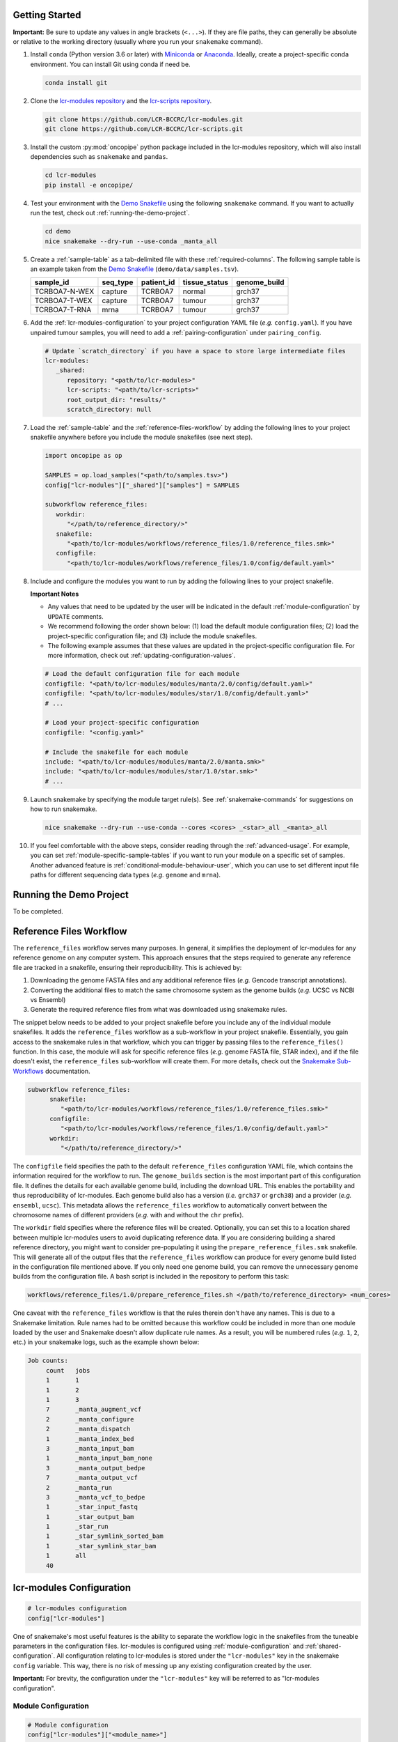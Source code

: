 .. _getting-started-user:

Getting Started
===============

.. Links (begin)

.. _Demo Snakefile: https://github.com/LCR-BCCRC/lcr-modules/blob/master/demo/snakefile

.. _Demo Configuration: https://github.com/LCR-BCCRC/lcr-modules/blob/master/demo/config.yaml

.. _Miniconda: https://docs.conda.io/en/latest/miniconda.html

.. _Anaconda: https://docs.anaconda.com/anaconda/install/

.. _lcr-modules repository: https://github.com/LCR-BCCRC/lcr-modules

.. _lcr-scripts repository: https://github.com/LCR-BCCRC/lcr-scripts

.. _Test Data: https://www.bcgsc.ca/downloads/lcr-modules/test_data/

.. _Snakemake Validation: https://snakemake.readthedocs.io/en/stable/snakefiles/configuration.html?highlight=schema#validation

.. _pandas DataFrame: https://pandas.pydata.org/pandas-docs/stable/reference/api/pandas.DataFrame.html

.. _pandas: https://pandas.pydata.org/docs/index.html

.. _Snakemake Sub-Workflows: https://snakemake.readthedocs.io/en/stable/snakefiles/modularization.html#sub-workflows

.. _Input File Functions: https://snakemake.readthedocs.io/en/stable/snakefiles/rules.html#input-functions-and-unpack

.. _Parameter Functions: https://snakemake.readthedocs.io/en/stable/snakefiles/rules.html#non-file-parameters-for-rules

.. _Snakemake update_config() Function: https://snakemake.readthedocs.io/en/stable/api_reference/snakemake_utils.html#snakemake.utils.update_config

.. Links (end)

**Important:** Be sure to update any values in angle brackets (``<...>``). If they are file paths, they can generally be absolute or relative to the working directory (usually where you run your ``snakemake`` command). 

1. Install ``conda`` (Python version 3.6 or later) with Miniconda_ or Anaconda_. Ideally, create a project-specific conda environment. You can install Git using conda if need be.

   .. code:: bash

      conda install git

2. Clone the `lcr-modules repository`_ and the `lcr-scripts repository`_.

   .. code:: bash

      git clone https://github.com/LCR-BCCRC/lcr-modules.git
      git clone https://github.com/LCR-BCCRC/lcr-scripts.git

3. Install the custom :py:mod:`oncopipe` python package included in the lcr-modules repository, which will also install dependencies such as ``snakemake`` and ``pandas``.

   .. code:: bash

      cd lcr-modules
      pip install -e oncopipe/

4. Test your environment with the `Demo Snakefile`_ using the following ``snakemake`` command. If you want to actually run the test, check out :ref:`running-the-demo-project`.

   .. code:: bash

      cd demo
      nice snakemake --dry-run --use-conda _manta_all

5. Create a :ref:`sample-table` as a tab-delimited file with these :ref:`required-columns`. The following sample table is an example taken from the `Demo Snakefile`_ (``demo/data/samples.tsv``).

   +---------------+----------+------------+---------------+--------------+
   | sample_id     | seq_type | patient_id | tissue_status | genome_build |
   +===============+==========+============+===============+==============+
   | TCRBOA7-N-WEX | capture  | TCRBOA7    | normal        | grch37       |
   +---------------+----------+------------+---------------+--------------+
   | TCRBOA7-T-WEX | capture  | TCRBOA7    | tumour        | grch37       |
   +---------------+----------+------------+---------------+--------------+
   | TCRBOA7-T-RNA | mrna     | TCRBOA7    | tumour        | grch37       |
   +---------------+----------+------------+---------------+--------------+

6. Add the :ref:`lcr-modules-configuration` to your project configuration YAML file (*e.g.* ``config.yaml``). If you have unpaired tumour samples, you will need to add a :ref:`pairing-configuration` under ``pairing_config``.

   .. code:: yaml

      # Update `scratch_directory` if you have a space to store large intermediate files
      lcr-modules:
         _shared:
            repository: "<path/to/lcr-modules>"
            lcr-scripts: "<path/to/lcr-scripts>"
            root_output_dir: "results/"
            scratch_directory: null

7. Load the :ref:`sample-table` and the :ref:`reference-files-workflow` by adding the following lines to your project snakefile anywhere before you include the module snakefiles (see next step). 

   .. code:: python

      import oncopipe as op

      SAMPLES = op.load_samples("<path/to/samples.tsv>")
      config["lcr-modules"]["_shared"]["samples"] = SAMPLES

      subworkflow reference_files:
         workdir:
            "</path/to/reference_directory/>"
         snakefile:
            "<path/to/lcr-modules/workflows/reference_files/1.0/reference_files.smk>"
         configfile:
            "<path/to/lcr-modules/workflows/reference_files/1.0/config/default.yaml>"

8. Include and configure the modules you want to run by adding the following lines to your project snakefile. 

   **Important Notes** 
   
   - Any values that need to be updated by the user will be indicated in the default :ref:`module-configuration` by ``UPDATE`` comments. 

   - We recommend following the order shown below: (1) load the default module configuration files; (2) load the project-specific configuration file; and (3) include the module snakefiles. 
   
   - The following example assumes that these values are updated in the project-specific configuration file. For more information, check out :ref:`updating-configuration-values`.

   .. code:: python

      # Load the default configuration file for each module
      configfile: "<path/to/lcr-modules/modules/manta/2.0/config/default.yaml>"
      configfile: "<path/to/lcr-modules/modules/star/1.0/config/default.yaml>"
      # ...

      # Load your project-specific configuration
      configfile: "<config.yaml>"

      # Include the snakefile for each module
      include: "<path/to/lcr-modules/modules/manta/2.0/manta.smk>"
      include: "<path/to/lcr-modules/modules/star/1.0/star.smk>"
      # ...

9. Launch snakemake by specifying the module target rule(s). See :ref:`snakemake-commands` for suggestions on how to run snakemake.

   .. code:: bash

      nice snakemake --dry-run --use-conda --cores <cores> _<star>_all _<manta>_all

10. If you feel comfortable with the above steps, consider reading through the :ref:`advanced-usage`. For example, you can set :ref:`module-specific-sample-tables` if you want to run your module on a specific set of samples. Another advanced feature is :ref:`conditional-module-behaviour-user`, which you can use to set different input file paths for different sequencing data types (*e.g.* ``genome`` and ``mrna``).

.. _running-the-demo-project:

Running the Demo Project
========================

To be completed.

.. Update scratch_directory or symlink
   You can omit the ``--dry-run`` option if you first replace the placeholders in ``demo/data/`` with the actual `Test Data`_.

.. _reference-files-workflow:

Reference Files Workflow
========================

The ``reference_files`` workflow serves many purposes. In general, it simplifies the deployment of lcr-modules for any reference genome on any computer system. This approach ensures that the steps required to generate any reference file are tracked in a snakefile, ensuring their reproducibility. This is achieved by:

1. Downloading the genome FASTA files and any additional reference files (*e.g.* Gencode transcript annotations). 

2. Converting the additional files to match the same chromosome system as the genome builds (*e.g.* UCSC vs NCBI vs Ensembl)

3. Generate the required reference files from what was downloaded using snakemake rules. 

The snippet below needs to be added to your project snakefile before you include any of the individual module snakefiles. It adds the ``reference_files`` workflow as a sub-workflow in your project snakefile. Essentially, you gain access to the snakemake rules in that workflow, which you can trigger by passing files to the ``reference_files()`` function. In this case, the module will ask for specific reference files (*e.g.* genome FASTA file, STAR index), and if the file doesn't exist, the ``reference_files`` sub-workflow will create them. For more details, check out the `Snakemake Sub-Workflows`_ documentation. 

.. code:: python

   subworkflow reference_files:
         snakefile:
            "<path/to/lcr-modules/workflows/reference_files/1.0/reference_files.smk>"
         configfile:
            "<path/to/lcr-modules/workflows/reference_files/1.0/config/default.yaml>"
         workdir:
            "</path/to/reference_directory/>"

The ``configfile`` field specifies the path to the default ``reference_files`` configuration YAML file, which contains the information required for the workflow to run. The ``genome_builds`` section is the most important part of this configuration file. It defines the details for each available genome build, including the download URL. This enables the portability and thus reproducibility of lcr-modules. Each genome build also has a version (*i.e.* ``grch37`` or ``grch38``) and a provider (*e.g.* ``ensembl``, ``ucsc``). This metadata allows the ``reference_files`` workflow to automatically convert between the chromosome names of different providers (*e.g.* with and without the ``chr`` prefix). 

The ``workdir`` field specifies where the reference files will be created. Optionally, you can set this to a location shared between multiple lcr-modules users to avoid duplicating reference data. If you are considering building a shared reference directory, you might want to consider pre-populating it using the ``prepare_reference_files.smk`` snakefile. This will generate all of the output files that the ``reference_files`` workflow can produce for every genome build listed in the configuration file mentioned above. If you only need one genome build, you can remove the unnecessary genome builds from the configuration file. A bash script is included in the repository to perform this task:

.. code:: bash

   workflows/reference_files/1.0/prepare_reference_files.sh </path/to/reference_directory> <num_cores>

One caveat with the ``reference_files`` workflow is that the rules therein don't have any names. This is due to a Snakemake limitation. Rule names had to be omitted because this workflow could be included in more than one module loaded by the user and Snakemake doesn't allow duplicate rule names. As a result, you will be numbered rules (*e.g.* ``1``, ``2``, etc.) in your snakemake logs, such as the example shown below:

.. code::

   Job counts:
	count	jobs
	1	1
	1	2
	1	3
	7	_manta_augment_vcf
	2	_manta_configure
	2	_manta_dispatch
	1	_manta_index_bed
	3	_manta_input_bam
	1	_manta_input_bam_none
	3	_manta_output_bedpe
	7	_manta_output_vcf
	2	_manta_run
	3	_manta_vcf_to_bedpe
	1	_star_input_fastq
	1	_star_output_bam
	1	_star_run
	1	_star_symlink_sorted_bam
	1	_star_symlink_star_bam
	1	all
	40

.. _lcr-modules-configuration:

lcr-modules Configuration
=========================

.. code:: python

   # lcr-modules configuration
   config["lcr-modules"]

One of snakemake's most useful features is the ability to separate the workflow logic in the snakefiles from the tuneable parameters in the configuration files. lcr-modules is configured using :ref:`module-configuration` and :ref:`shared-configuration`. All configuration relating to lcr-modules is stored under the ``"lcr-modules"`` key in the snakemake ``config`` variable. This way, there is no risk of messing up any existing configuration created by the user.

**Important:** For brevity, the configuration under the ``"lcr-modules"`` key will be referred to as "lcr-modules configuration".

.. _module-configuration:

Module Configuration
--------------------

.. code:: python

   # Module configuration
   config["lcr-modules"]["<module_name>"]

Each module in the `lcr-modules repository`_ comes bundled with a default configuration to get users started. This module configuration is stored in the ``config/default.yaml`` YAML file in module subdirectory. These YAML files load the module configuration under module name in the lcr-modules configuration. You can see this in the excerpt below, which is taken from the ``manta`` module:

.. code:: yaml

   lcr-modules:
      manta:
         inputs:
            # Available wildcards: {seq_type} {genome_build} {sample_id}
            sample_bam: null  # UPDATE
            sample_bai: null  # UPDATE
            augment_manta_vcf: "{SCRIPTSDIR}/augment_manta_vcf/1.0/augment_manta_vcf.py"
         # ...

The intent behind these module configuration files is that any field can be (and often should be) updated by the user. In fact, some fields **must** be updated before the module can be run. These are indicated by ``UPDATE`` comments in the default configuration file. In the above excerpt, the two input files ``sample_bam`` and ``sample_bai`` are set to ``null`` and labelled with ``UPDATE`` comments, indicating that these must be updated by the user.

**Important:** Before running any module, you must search for any ``UPDATE`` comments in the default configuration file. See :ref:`updating-configuration-values` for different approaches on how to override the default configuration for each module.

.. _pairing-configuration:

Pairing Configuration
~~~~~~~~~~~~~~~~~~~~~

Each module has a pairing configuration (``pairing_config``) in their default configuration file. This ``pairing_config`` dictates which sequencing data types (``seq_type``) are supported by the module, whether the module runs in paired or unpaired mode for each ``seq_type``, and if so, how it performs these analyses for each ``seq_type``. This information is ultimately used by the :py:func:`oncopipe.generate_runs_for_patient` function when producing (or not) tumour-normal pairs.

The user doesn't need to worry about the ``pairing_config`` unless they have unpaired tumour samples or they wish to configure modules for new sequencing data types (``seq_type``). If they have unpaired tumours, for each ``seq_type``, they need to specify which normal sample to use for paired analyses where an unmatched normal sample will be used instead of a matched normal sample. This is done by providing values for ``unmatched_normal_id``, as demonstrated in the :ref:`within-the-configuration-file` section. 

Pairing Configuration Options
^^^^^^^^^^^^^^^^^^^^^^^^^^^^^

Here's a brief description of each of the options that go into a ``pairing_config``. Here, the term "unpaired tumour" refers to tumours that lack a matched normal sample with the same ``seq_type``.

``run_paired_tumours``: Possible values are ``True`` or ``False``. This option determines whether to run paired tumours. Setting this to ``False`` is useful for naturally unpaired or tumour-only analyses (*e.g.* for RNA-seq), which is normally done while setting ``run_paired_tumours_as_unpaired`` to True in case there are any paired tumours.

``run_unpaired_tumours_with``: Possible values are ``None``, ``"unmatched_normal"``, or ``"no_normal"``. This option determines what to pair with unpaired tumours. Specifying ``None`` means that unpaired tumours will be skipped for the given module. This option cannot be set to ``None`` if ``run_paired_tumours_as_unpaired`` is ``True``. Specifying ``"unmatched_normal"`` means that unpaired tumours will be run by being paired with the unmatched normal sample given by ``unmatched_normal_id`` (see below). Specifying ``"no_normal"`` means that unpaired tumours will be run without a normal sample. Note that modules need to be specifically configured to be run in paired and/or unpaired mode, since the commands of the underlying tools probably need to be tailored accordingly.

``unmatched_normal_id``: This option must be set to a sample identifier (``sample_id``) that exists in the :ref:`sample-table`. This option determines which normal sample will be used with unpaired tumours when ``run_unpaired_tumours_with`` is set to ``'unmatched_normal'``. This is only required if you have unpaired tumour samples, even if ``run_unpaired_tumours_with`` is set to ``'unmatched_normal'``. 

``run_paired_tumours_as_unpaired``: Possible values are ``True`` or ``False``. This option determines whether paired tumours should be run as unpaired (*i.e.* separate from their matched normal sample). This is useful for benchmarking purposes or preventing unwanted paired analyses (*e.g.* in RNA-seq analyses intended to be tumour-only).

Example Pairing Configuration
^^^^^^^^^^^^^^^^^^^^^^^^^^^^^

This ``pairing_config`` was taken from the ``manta`` module. As you can see, the module can handle ``genome``, ``capture``, and ``mrna`` data. It treats ``genome`` and ``capture`` data the same way, namely by allowing unpaired tumours to be analyzed using unmatched normals (as opposed to a truly unpaired analysis without a normal sample). Also, paired tumours are not unnecessarily run as unpaired. In contrast, ``mrna`` data is run specifically in an unpaired fashion without a normal sample because tumour RNA-seq alignments generally do not have matched normal RNA-seq data. 

.. code:: yaml

   # Taken from lcr-modules/modules/manta/2.0/config/default.yaml
   pairing_config:
      genome:
         run_paired_tumours: True
         run_unpaired_tumours_with: "unmatched_normal"
         run_paired_tumours_as_unpaired: False
      capture:
         run_paired_tumours: True
         run_unpaired_tumours_with: "unmatched_normal"
         run_paired_tumours_as_unpaired: False
      mrna:
         run_paired_tumours: False
         run_unpaired_tumours_with: "no_normal"
         run_paired_tumours_as_unpaired: True

.. _updating-configuration-values:

Updating Configuration Values
~~~~~~~~~~~~~~~~~~~~~~~~~~~~~

.. _within-the-configuration-file:

Within a Configuration File
^^^^^^^^^^^^^^^^^^^^^^^^^^^

If you followed the :ref:`getting-started-user` instructions, you should have a section in your project configuration file for ``lcr-modules`` (with at least the ``_shared`` sub-section). One approach to updating configuration values is to add to this section. **Important:** One requirement for this to work is that you need to load your project configuration file **after** the default module configuration files. Again, if you followed the :ref:`getting-started-user` instructions, this should already be the case. 

By the way, there is nothing forcing you to store your project-specific configuration in the same file as the lcr-modules configuration. You can easily have a ``project.yaml`` file loaded near the beginning of your snakefile and a ``lcr-modules.yaml`` file loaded as described in the :ref:`getting-started-user` instructions.

One of the main limitations of this approach is that you are restricted to value types that can be encoded in YAML format. For the most part, this means numbers, strings and booleans organized into lists or dictionaries. In other words, this precludes the use of functions as values, such as `Input File Functions`_. If you need to specify functions, you will have to update configuration values :ref:`within-the-snakefile`, or use a hybrid approach.

The example YAML file below is taken from the `Demo Configuration`_. You can see that it includes a :ref:`pairing-configuration` (``pairing_config``) under ``_shared`` to indicate which normal samples to use for unpaired tumours for paired analyses. It also updates a number of configuration values for the ``star`` and ``manta`` modules. All of these fields were labelled with an ``UPDATE`` comment in the modules' respective default configuration file. The only exception is the ``scratch_subdirectories`` field for the ``star`` module, which was updated here to include the ``"mark_dups"`` subdirectory such that the final BAM files from the module are also stored in the scratch directory.

.. code:: yaml

   # Taken from lcr-modules/demo/config.yaml
   lcr-modules:

      _shared:
         lcr-modules: "../"
         lcr-scripts: "../../lcr-scripts"
         root_output_dir: "results/"
         scratch_directory: "scratch/"
         pairing_config:
            capture:
                  unmatched_normal_id: "TCRBOA7-N-WEX"

      star:
         inputs:
            sample_fastq_1: "data/{sample_id}.read1.fastq.gz"
            sample_fastq_2: "data/{sample_id}.read2.fastq.gz"
         reference_params:
            star_overhang: "99"
         scratch_subdirectories: ["star", "sort_bam", "mark_dups"]

      manta:
         inputs:
            sample_bam: "data/{sample_id}.bam"
            sample_bai: "data/{sample_id}.bam.bai"

.. _within-the-snakefile:

Within the Snakefile
^^^^^^^^^^^^^^^^^^^^

You can always update configurations values within the snakefile **after** the default configuration files have been loaded. The advantage of this approach is that you can update the value to anything that Python allows, including functions. This is incredibly powerful in snakemake thanks to `Input File Functions`_ and `Parameter Functions`_. Also, :py:mod:`oncopipe` includes some useful functions that make use of these snakemake features (*e.g.* :ref:`conditional-module-behaviour-user`).

The main drawback of this approach is that it can be rather verbose, not very elegant, and as a result, not as readable. For instance, the equivalent of the above YAML file using this approach would look like this:

.. code:: python

   config["lcr-modules"]["_shared"]["pairing_config"] = {
      "capture": {
         "unmatched_normal_id": "TCRBOA7-N-WEX"
      }
   }

   config["lcr-modules"]["star"]["inputs"]["sample_fastq_1"] = "data/{sample_id}.read1.fastq.gz"
   config["lcr-modules"]["star"]["inputs"]["sample_fastq_2"] = "data/{sample_id}.read2.fastq.gz"
   config["lcr-modules"]["star"]["reference_params"]["star_overhang"] = "99"
   config["lcr-modules"]["star"]["scratch_subdirectories"] = ["star", "sort_bam", "mark_dups"]

   config["lcr-modules"]["manta"]["inputs"]["sample_bam"] = "data/{sample_id}.bam"
   config["lcr-modules"]["manta"]["inputs"]["sample_bai"] = "data/{sample_id}.bam.bai"

Alternatively, some of the redundancy can be avoided by using the `Snakemake update_config() Function`_, as follows. However, this alternative approach isn't much better. It takes up as many (if not more) lines, especially if you format the code to be readable.

.. code:: python

   import snakemake as smk

   smk.utils.update_config(config["lcr-modules"]["_shared"], {
      "pairing_config": {
         "capture": {
            "unmatched_normal_id": "TCRBOA7-N-WEX"
         }
      }
   })

   smk.utils.update_config(config["lcr-modules"]["star"], {
      "inputs": {
         "sample_fastq_1": "data/{sample_id}.read1.fastq.gz",
         "sample_fastq_2": "data/{sample_id}.read2.fastq.gz"
      },
      "reference_params": {"star_overhang": "99"},
      "scratch_subdirectories": ["star", "sort_bam", "mark_dups"]
   })

   smk.utils.update_config(config["lcr-modules"]["star"], {
      "inputs": {
         "sample_bam": "data/{sample_id}.bam",
         "sample_bai": "data/{sample_id}.bam.bai"
      }
   })

If you want a simpler syntax, you can consider using the :ref:`convenience-set-functions`. That said, a good compromise might be to store as much of these configuration updates :ref:`within-the-configuration-file` (*i.e.* anything that isn't a function), and you can update values with functions :ref:`within-the-snakefile`.

.. _shared-configuration:

Shared Configuration
---------------------

.. code:: python

   # Shared configuration
   config["lcr-modules"]["_shared"]

One of the components of the :ref:`lcr-modules-configuration` is the shared configuration. As the name implies, the purpose of this shared configuration is to provide some common and relevant information to all modules. To avoid clashing with module names, this configuration is stored under the ``'_shared'`` key. (:ref:`faq-underscore`) 

**Important:** The configuration of each module is "merged" with the shared configuration, and when there are conflicts, the module configuration takes precedence. In other words, everything under ``'_shared'`` is used as default values when configuring each module unless the :ref:`module-configuration` already has a value, which will override the shared value. To demonstrate this point, consider the following shared configuration and the module configuration before merging. Once they have been merged, you can see that ``key2`` now appears in the module configuration using the value from the shared configuration, whereas the value for ``key1`` didn't change.

.. code:: yaml

   # Shared configuration
   _shared:
      key1: "a"
      key2: "b"
   
   # Module configuration (before merging)
   module_x:
      key1: "x"
      key3: "z"
   
   # Module configuration (after merging)
   module_x:
      key1: "x"
      key2: "b"
      key3: "z"

Two examples:

- ``unmatched_normal_id``

- The sample table.

Required Shared Configuration Fields
~~~~~~~~~~~~~~~~~~~~~~~~~~~~~~~~~~~~

You will need to specify a value for ``repository`` and ``root_output_dir``. If you have unpaired tumour samples, you will probably need to list the IDs for the samples to be used as unmatched normal samples in paired analyses under ``pairing_config``. See the example project configuration below for the required format.


``repository``
^^^^^^^^^^^^^^

File path for the cloned ``lcr-modules`` repository relative to your project snakefile. **This parameter is required.**

``lcr-scripts``
^^^^^^^^^^^^^^^

File path for the cloned ``lcr-scripts`` repository relative to your project snakefile. **This parameter is required.**

``root_output_dir``
^^^^^^^^^^^^^^^^^^^

Directory where all of the module output subdirectories will be created (*e.g.* ``results/manta-1.0/``). Technically, this shared parameter is optional and will default to ``'results/'``. I include it because I expect most users will want to customize this parameter.

``scratch_directory``
^^^^^^^^^^^^^^^^^^^^^

Directory where large temporary files can be written without worry of running out of space or clogging snapshots/backups. If set to ``null``, the files will be output locally.

``pairing_config``
^^^^^^^^^^^^^^^^^^

Optional unless you have unpaired tumours, in which case you need to specify which samples to use as unmatched normal samples for each ``seq_type`` under ``unmatched_normal_id``. See below for the required format.

.. _default-configuration-values:

Default Configuration Values
~~~~~~~~~~~~~~~~~~~~~~~~~~~~

To be completed.

.. _sample-table:

Sample Table
============

+---------------+----------+------------+---------------+--------------+
| sample_id     | seq_type | patient_id | tissue_status | genome_build |
+===============+==========+============+===============+==============+
| TCRBOA7-N-WEX | capture  | TCRBOA7    | normal        | grch37       |
+---------------+----------+------------+---------------+--------------+
| TCRBOA7-T-WEX | capture  | TCRBOA7    | tumour        | grch37       |
+---------------+----------+------------+---------------+--------------+
| TCRBOA7-T-RNA | mrna     | TCRBOA7    | tumour        | grch37       |
+---------------+----------+------------+---------------+--------------+

One of the requirements for using lcr-modules is a sample table. This format was selected for its flexibility. Each sample can be annotated with any amount of metadata, but for the purposes of lcr-modules, there are only a few :ref:`required-columns`. These columns allow the modules to understand the relationship between the samples, especially for tumour-normal pairing. 

These requirements are encoded in schemas, which are stored and versioned in ``schemas/``. These schemas are used in conjunction with `Snakemake Validation`_. If the sample table doesn't confirm to a schemas that is required by a module, the user will given an informative error message. For example, the list of :ref:`required-columns` below is encoded in the ``base-1.0.yaml`` schema (located in ``schemas/base/``). The list of schemas will grow as modules are added with specific metadata requirements (*e.g.* strandedness of an RNA-seq library for expression quantification). 

The only format requirement for the sample table is that it is a `pandas DataFrame`_ (*i.e.* ``pandas.DataFrame``). Hence, the format of the file on disk doesn't matter. If you wish to use the :py:func:`oncopipe.load_samples` convenience function, note that it defaults to parsing tab-delimited files, but this can be overriden using the ``sep`` argument. The advantage of using :py:func:`oncopipe.load_samples` is that it offers a straightforward method for renaming your columns to comply with the schema(s). See :ref:`renaming-columns` for examples. 

Entity–Relationship Model
-------------------------

Before describing the required columns, it is useful to consider the entities related to each sample, namely ``patient``, ``biopsy``, ``sample``, ``library``, ``dataset``, and ``alignment``. These entities relate to one another in the following ways:

   **Relationships between entities:** Each patient has one or more biopsies (*e.g.* a tumour biopsy and a blood draw; tumour FF and FFPE biopsies). Each biopsy has one or more nucleic acid samples (*e.g.* DNA and RNA). Each sample has one or more sequencing libraries constructed from its nucleic acid samples (*e.g.* whole genome and RNA sequencing libraries for a tumour FF sample). Each sequenced library produces a a set of sequencing reads (*i.e.* a dataset) with one or more alignments (*e.g.* an hg19 and hg38 alignments), although there is generally a “canonical” alignment if more than one exists and thus a one-to-one relationship between datasets and alignments.

While the term "sample" generally refers to nucleic acid samples, lcr-modules uses the term to refer to the units of data that serve as input for the module, *i.e.* usually sequencing data in the form of FASTQ or BAM files. In most projects, there is a simple one-to-one relationship between these files and nucleic acid samples. In more complex projects where nucleic acid samples have more than one data file, the sample IDs will need to incorporate information to prevent duplicates.

.. _required-columns:

Required Columns
----------------

Check out the :ref:`renaming-columns` section if your sample table has some of the required columns under different names. It also features a demonstration of the :py:func:`oncopipe.load_samples` convenience function you can use to load your TSV/CSV sample table. The :ref:`adding-columns` section is useful if you lack some of the required columns or can derive them from existing columns.

``seq_type`` – Sequencing data type
~~~~~~~~~~~~~~~~~~~~~~~~~~~~~~~~~~~

The most common values for this column are ``genome`` (whole genome sequencing), ``mrna`` (RNA sequencing), ``capture`` (hybridization-capture or exome sequencing), and ``mirna`` (miRNA sequencing). While ``lcr-modules`` can handle any value for ``seq_type``, the modules are pre-configured for these common values. New values for ``seq_type`` will need to be added to the :ref:`pairing-configuration` of each module. If the pairing configuration would be same across multiple modules, it might be easier to set it under the ``_shared`` key in your :ref:`lcr-modules-configuration`.

``sample_id`` – Sample identifiers
~~~~~~~~~~~~~~~~~~~~~~~~~~~~~~~~~~

Every ``seq_type`` and ``sample_id`` pair must be unique. In other words, if a tumour sample was sequenced using different technologies (*e.g.* whole genome and RNA sequencing), you can use the same sample ID since eachdata file will have a different ``seq_type`` (*e.g.* ``genome`` and ``mrna``, respectively). On the other hand, if you have been naming your samples based on patient ID and you have tumour-normal pairs, you will need to differentiate their sample IDs (*e.g.* with "T" and "N" suffixes). Similarly, if the same tumour sample has both FF and FFPE data files, you will also need to differentiate their sample IDs (*e.g.* with "FF" and "FFPE" suffixes). 

``tissue_status`` – Tumour or normal
~~~~~~~~~~~~~~~~~~~~~~~~~~~~~~~~~~~~

This column classifies the samples as either ``tumour`` (or ``tumor``) and ``normal``. This information is required for tumour-normal paired analyses such as somatic variant calling. If you lack a matched normal samples, most modules support being run with an unmatched normal sample with the obvious caveats that the results will not be as clean. Check out :ref:`pairing-configuration` for more information on how to achieve this.

``patient_id`` – Patient identifiers
~~~~~~~~~~~~~~~~~~~~~~~~~~~~~~~~~~~~

This column groups samples that originate from the same patient, *i.e.* that share the same underlying germline sequence. This information is primarily used in conjunction with the ``tissue_status`` column to generate all possible tumour-normal pairs from the list of samples.

``genome_build`` – Reference genome build
~~~~~~~~~~~~~~~~~~~~~~~~~~~~~~~~~~~~~~~~~

This column is only required if you have alignment (*i.e.* samples) using different genome builds. Otherwise, ``lcr-modules`` will assume that the single set of reference data (*e.g.* ``lcr-modules/references/hg38.yaml``) that you load is the one to use.

.. _renaming-columns:

Loading and Renaming Columns
----------------------------

For your convenience, the :py:func:`oncopipe.load_samples` function is provided to easily load your samples as a `pandas DataFrame`_. By default, the function assumes tab-delimited files, but you can change this using the ``sep`` argument. The function can also convert some of your columns to lowercase using the ``to_lowercase`` argument, which is useful to comply with some of the schemas. By default, it converts the ``tissue_status`` column to lowercase. It thus becomes trivial to load a sample table.

.. code:: python

   import oncopipe as op
   SAMPLES = op.load_samples("samples.tsv")

If your sample table uses different column names than those listed in :ref:`required-columns`, you can use the :py:func:`oncopipe.load_samples` function to rename your columns. For example, let's say you already have a sample table, but the sample ID and patient ID columns are named ``sample`` and ``patient`` rather than ``sample_id`` and ``patient_id``. You can easily achieve this as follows:

.. code:: python

   import oncopipe as op
   SAMPLES = op.load_samples("samples.tsv", sample_id = "sample", patient_id = "patient")

Alternatively, if the column names in your sample table differ systematically from the expected column names, you can rename them by passing a function to the ``renamer`` argument. You can also pass an anonymous ``lambda`` function. For instance, if you use two-letter prefixes with a period delimiter to indicate which entity a column describes (*e.g.* ``pt.`` for patient-related columns, ``lb.`` for library-related columns, etc.), you can remove the prefix from all columns using a regular expression with the following code:

.. code:: python

   import re
   import oncopipe as op
   remove_prefix = lambda x: re.sub(r"[a-z]{2}\.", "", x)
   SAMPLES = load_samples("samples.tsv", renamer=remove_prefix)

.. _adding-columns:

Adding and Transforming Columns
-------------------------------

If your sample table is missing a required column that has the same value for every sample (*e.g.* ``genome_build``), you can easily add the missing column in your snakefile using standard pandas_ syntax as follows:

.. code:: python

   import oncopipe as op
   SAMPLES = op.load_samples("samples.tsv")
   SAMPLES["genome_build"] = "hg38"

On the other hand, if your sample table is missing a required column that has different values for different samples, you can handle this one of two ways. If you can derive the missing column from existing columns, you can use standard pandas_ syntax to fill in the missing column. Otherwise, you can always resort to manually adding the missing column in the sample table on disk. The example below shows how the pandas_ syntax can be used to derive a ``tissue_status`` column by checking whether the ``sample_id`` column ends with the letter "T".

.. code:: python

   import oncopipe as op
   SAMPLES = op.load_samples("samples.tsv")
   SAMPLES["tissue_status"] = SAMPLES["sample_id"].str.endswith("T").map({True: "Tumour", False: "Normal"})

A similar approach can be taken if you have the columns, but they are formatted differently. For instance, if you encoded your sequencing data types as ``WGS`` and ``Exome`` instead of ``genome`` and ``capture``, respectively, you can use the ``map()`` method to switch to the expected values, as follows:

.. code:: python

   import oncopipe as op
   SAMPLES = op.load_samples("samples.tsv")
   SAMPLES["seq_type"] = SAMPLES["seq_type"].map({"WGS": "genome", "Exome": "capture"})

Specifying the Input Samples
----------------------------

TODO
_shared
module-specific

.. _snakemake-commands:

Snakemake Commands
==================

**Note:** Don’t forget to update any values in angle brackets (``<...>``).

Snakemake Profiles
------------------

The most convenient way of running snakemake is using `snakemake profiles <https://snakemake.readthedocs.io/en/v5.1.4/executable.html#profiles>`__. Each profile contains a YAML file that dictates the default command-line options to use. This way, you don’t have to remember all those snakemake options.

GSC Snakemake Profiles
~~~~~~~~~~~~~~~~~~~~~~

Make sure you first install the custom GSC snakemake profiles using `these instructions <https://github.com/LCR-BCCRC/snakemake-profiles#installation>`__. Then, you can use each profile using `these commands <https://github.com/LCR-BCCRC/snakemake-profiles#usage>`__.

Explicit Commands
-----------------

If you prefer to spell out all of the command-line options in your snakemake commands, example commands are included below. These may eventually become out of sync with the above snakemake profiles. Feel free to compare with the list of arguments for `local usage <https://github.com/LCR-BCCRC/snakemake-profiles/blob/master/gphosts/config.yaml>`__ or `cluster usage <https://github.com/LCR-BCCRC/snakemake-profiles/blob/master/numbers/config.yaml>`__.

Local Usage
~~~~~~~~~~~

.. code:: bash

   # See below for determining <cores>
   nice snakemake --printshellcmds --use-conda --cores <cores> <targets>

Cluster Usage
~~~~~~~~~~~~~

.. code:: bash

   nice snakemake --cluster-sync "srun --partition=all --ntasks=1 --nodes=1 --output=none --error=none --job-name={rule} --cpus-per-task={threads} --mem={resources.mem_mb}" --max-jobs-per-second=5 --max-status-checks-per-second=10 --local-cores=1 --latency-wait=120 --jobs=1000 --default-resources="mem_mb=2000" --printshellcmds --use-conda <targets>

Extra information
-----------------

Determining Value for ``--cores``
~~~~~~~~~~~~~~~~~~~~~~~~~~~~~~~~~

To determine the number of cores to grant to snakemake, compare the number of installed cores and the current load on the server. These values can either be obtained precisely using the commands below, or they can be estimated by looking at the output of the ``htop`` `command <https://hisham.hm/htop/index.php?page=screenshots>`__. I generally select a value for ``--cores`` equal to the number of installed cores minus the server load minus 10-20 to leave some buffer.

.. code:: bash

   # Get the number of installed logical cores
   nproc
   # Get the average server load over the past 5 minutes
   cut -d " " -f 2 /proc/loadavg

Increasing ``ulimit``
~~~~~~~~~~~~~~~~~~~~~

snakemake tends to spawn A LOT of processes and open A LOT of files depending on the number of running and pending jobs. You may eventually start running into cryptic errors about processors not being able to start or files not being able to be opened. This happens when you run into user limits. You can get around this issue by increasing the user limits with the ``ulimit`` command. However, there are hard limits set by administrators that determine the maximum permitted for non-admin users. You can always ask your administrators to increase these hard limits for certain machines to run snakemake.

GSC ``ulimit`` Setup
^^^^^^^^^^^^^^^^^^^^

GSC users can include the following code in their ``.bashrc`` file to increase their ulimits based on the server. Notice how the ``n104`` numbers head node has a much higher hard limit than the other head nodes. This is because it was manually increased when ``n104`` was the only head node. For this reason, it is recommended that GSC users specically log into ``n104`` instead of ``numbers``, which will assign you to a random head node.

.. code:: bash

   # Only change these values for interactive shells
   if [[ $- == *i* ]]; then
     if [[ "$HOSTNAME" == "n104" ]]; then
       # Change the max number of processes
       ulimit -u 32768
       # Change the max number of file descriptors
       ulimit -n 100000
     fi
   fi

Creating ``nice`` Processes
~~~~~~~~~~~~~~~~~~~~~~~~~~~

You will notice that the ``snakemake`` commands below are all prepended with ``nice``. Briefly, this has the effect of lowering the priority of your snakemake process. Now, you’re probably wondering why would you ever want to do that. Granted, compute resources should be utilized on a first come, first served basis, but in practice, not every user will pay close attention to who is already running jobs on a server.

Ultimately, it doesn’t matter whether this act is intentional, an accident, or due to insufficient knowledge of how to manage shared compute resources. If someone launches a job that uses more cores than are available, your snakemake process will be competing for CPU time, and this will make both processes take longer to complete.

In this situation, we should fall back on the motto from the wise Michelle Obama: “When they go low, we go high.” In this case, we follow this rule quite literally, because the ``nice`` command will increase the “niceness” value of your snakemake process, which will cede CPU time to competing processes with lower (usually default) “niceness” values until they’re done.

Submitting Cluster Jobs Remotely
~~~~~~~~~~~~~~~~~~~~~~~~~~~~~~~~

It is possible to submit jobs to a cluster remotely via SSH. This could be useful in situations where you have quick jobs that you don’t want to submit to the cluster, but you also don’t want to run locally on the cluster head node. **Important:** This section assumes that you have SSH keys set up, allowing SSH login to the head node without entering a password.

The command below differs from the explicit command above simply by prepending the ``srun`` command in ``--cluster-sync`` with ``ssh <head_node>``, where ``<head_node>`` is the cluster head node where you run ``srun`` normally. You can now increase the value for ``--local-cores`` (see above for how to determine this value).

.. code:: bash

   nice snakemake --local-cores=<cores> --cluster-sync "ssh <head_node> srun --partition=all --ntasks=1 --nodes=1 --output=none --error=none --job-name={rule} --cpus-per-task={threads} --mem={resources.mem_mb}" --max-jobs-per-second=5 --max-status-checks-per-second=10 --latency-wait=120 --jobs=1000 --default-resources="mem_mb=2000" --printshellcmds --use-conda <targets>

.. _advanced-usage:

Advanced Usage
==============

.. _module-specific-sample-tables:

Module-Specific Sample Tables
-----------------------------

To be completed.

.. _directory-placeholders:

Directory Placeholders
----------------------

When specifying any value in the module configuration, you can use the following shorthands as placeholders in the string. They will be replaced with the actual values dynamically. See the :ref:`conditional-module-behaviour-user`. section below for example usage.

-  ``{REPODIR}``: The ``lcr-modules`` repository directory. This corresponds to the ``repository`` value under ``_shared`` in the ``lcr-modules`` configuration.
-  ``{MODSDIR}``: The current module subdirectory. This corresponds to ``{REPODIR}/modules/<name>/<version>``.
-  ``{SCRIPTSDIR}``: The ``lcr-scripts`` repository directory. This corresponds to the ``lcr-scripts`` value under ``_shared`` in the ``lcr-modules`` configuration.

.. _convenience-set-functions:

Convenience Set Functions
-------------------------

The `Setup Instructions <#setup-instructions>`__ demonstrate that everything is configured using the same snakemake ``config`` nested dictionary object, generally under the ``'lcr-modules'`` key. While transparent, it results in verbose code, such as:

.. code:: python

   config["lcr-modules"]["manta"]["inputs"]["sample_bam"] = SAMPLE_BAM

Alternatively, you can use the so-called convenience “set functions” to simplify the code somewhat. In order to use them, you must first enable them. Behind the scenes, the snakemake ``config`` object is stored internally for easy access.

.. code:: python

   op.enable_set_functions(config)

The first set function you can use is :py:func:`oncopipe.set_samples()`, which sets the samples you want to use at the shared or module level. The first argument corresponds to the module name (or ``"_shared"``), and all subsequent arguments should be sample tables each formatted as a `pandas DataFrame`_. This function automatically concatenates the data frames that are provided. Here, ``SAMPLES`` is the complete sample table, whereas ``GENOMES`` and ``CAPTURES`` are sample subsets generated from ``SAMPLES`` using :py:func:`oncopipe.filter_samples()`.

.. code:: python

   op.set_samples("_shared", SAMPLES)
   op.set_samples("_shared", GENOMES, CAPTURES)

The second function you can use is :py:func:`oncopipe.set_input()`, which sets the given input for a module. Just like ``op.set_samples()``, the first argument is the module name, but this function should not be used for ``"shared"``. The second argument is the name of the input file as listed in the module’s configuration file. Lastly, the third argument is the value you wish to provide for that input file, which generally is a string value containing the available wildcards (once again, as listed in the module’s configuration file). That said, you could provide a conditional value as described below in :ref:`conditional-module-behaviour-user`.

.. code:: python

   op.set_input("manta", "sample_bam", SAMPLE_BAM)

.. _conditional-module-behaviour-user:

Conditional Module Behaviour
----------------------------

For more information, check out :ref:`conditional-module-behaviour-dev`.

Sometimes, a parameter or input file depends on some sample attribute. This sample attribute can be stored in the file as a wildcard or in the sample tables as a column. Two functions are available to parameterize virtually anything, namely ``op.switch_on_wildcard()`` and ``op.switch_on_column()``. These functions are useful for both module users and module developers. Read their documentation for more details, *e.g.* ``help(op.switch_on_wildcard)``.

In the example below, I want to override the default Manta configuration and provide the high-sensitivity version for ``mrna`` and ``capture`` tumour samples. This piece of code would be added after loading the module configuration but before including the module snakefile.

.. code:: python

   MANTA_CONFIG_OPTIONS = {
       "_default": "{MODSDIR}/etc/manta_config.default.ini",
       "mrna": "{MODSDIR}/etc/manta_config.high_sensitivity.ini",
       "capture": "{MODSDIR}/etc/manta_config.high_sensitivity.ini",
   }
   MANTA_CONFIG_SWITCH = op.switch_on_wildcard("seq_type", MANTA_CONFIG_OPTIONS)
   op.set_input("manta", "manta_config", MANTA_CONFIG_SWITCH)
